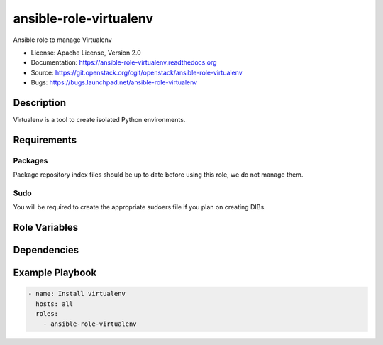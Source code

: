 =======================
ansible-role-virtualenv
=======================

Ansible role to manage Virtualenv

* License: Apache License, Version 2.0
* Documentation: https://ansible-role-virtualenv.readthedocs.org
* Source: https://git.openstack.org/cgit/openstack/ansible-role-virtualenv
* Bugs: https://bugs.launchpad.net/ansible-role-virtualenv

Description
-----------

Virtualenv is a tool to create isolated Python environments.

Requirements
------------

Packages
~~~~~~~~

Package repository index files should be up to date before using this role, we
do not manage them.

Sudo
~~~~

You will be required to create the appropriate sudoers file if you plan on
creating DIBs.

Role Variables
--------------

Dependencies
------------

Example Playbook
----------------

.. code-block:: yaml

    - name: Install virtualenv
      hosts: all
      roles:
        - ansible-role-virtualenv

